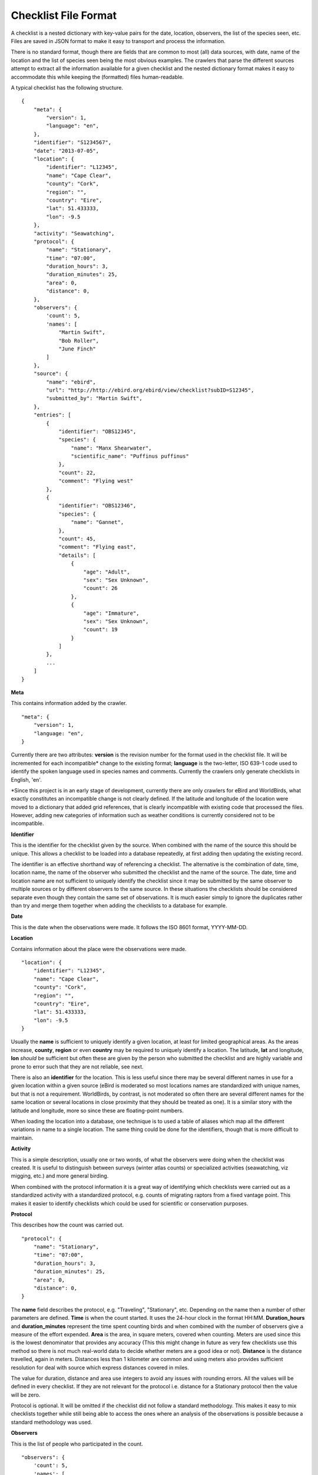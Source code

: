=====================
Checklist File Format
=====================

A checklist is a nested dictionary with key-value pairs for the date, location,
observers, the list of the species seen, etc. Files are saved in JSON format
to make it easy to transport and process the information.

There is no standard format, though there are fields that are common to most
(all) data sources, with date, name of the location and the list of species
seen being the most obvious examples. The crawlers that parse the different
sources attempt to extract all the information available for a given checklist
and the nested dictionary format makes it easy to accommodate this while
keeping the (formatted) files human-readable.

A typical checklist has the following structure. ::

    {
        "meta": {
            "version": 1,
            "language": "en",
        },
        "identifier": "S1234567",
        "date": "2013-07-05",
        "location": {
            "identifier": "L12345",
            "name": "Cape Clear",
            "county": "Cork",
            "region": "",
            "country": "Eire",
            "lat": 51.433333,
            "lon": -9.5
        },
        "activity": "Seawatching",
        "protocol": {
            "name": "Stationary",
            "time": "07:00",
            "duration_hours": 3,
            "duration_minutes": 25,
            "area": 0,
            "distance": 0,
        },
        "observers": {
            'count': 5,
            'names': [
                "Martin Swift",
                "Bob Roller",
                "June Finch"
            ]
        },
        "source": {
            "name": "ebird",
            "url": "http://http://ebird.org/ebird/view/checklist?subID=S12345",
            "submitted_by": "Martin Swift",
        },
        "entries": [
            {
                "identifier": "OBS12345",
                "species": {
                    "name": "Manx Shearwater",
                    "scientific_name": "Puffinus puffinus"
                },
                "count": 22,
                "comment": "Flying west"
            },
            {
                "identifier": "OBS12346",
                "species": {
                    "name": "Gannet",
                },
                "count": 45,
                "comment": "Flying east",
                "details": [
                    {
                        "age": "Adult",
                        "sex": "Sex Unknown",
                        "count": 26
                    },
                    {
                        "age": "Immature",
                        "sex": "Sex Unknown",
                        "count": 19
                    }
                ]
            },
            ...
        ]
    }

**Meta**

This contains information added by the crawler. ::

        "meta": {
            "version": 1,
            "language: "en",
        }


Currently there are two attributes: **version** is the revision number for the
format used in the checklist file. It will be incremented for each
incompatible* change to the existing format; **language** is the two-letter,
ISO 639-1 code used to identify the spoken language used in species names and
comments. Currently the crawlers only generate checklists in English, 'en'.

*Since this project is in an early stage of development, currently there are
only crawlers for eBird and WorldBirds, what exactly constitutes an
incompatible change is not clearly defined. If the latitude and longitude
of the location were moved to a dictionary that added grid references, that
is clearly incompatible with existing code that processed the files.
However, adding new categories of information such as weather conditions is
currently considered not to be incompatible.

**Identifier**

This is the identifier for the checklist given by the source. When combined
with the name of the source this should be unique. This allows a checklist
to be loaded into a database repeatedly, at first adding then updating the
existing record.

The identifier is an effective shorthand way of referencing a checklist.
The alternative is the combination of date, time, location name, the name
of the observer who submitted the checklist and the name of the source. The
date, time and location name are not sufficient to uniquely identify the
checklist since it may be submitted by the same observer to multiple
sources or by different observers to the same source. In these situations
the checklists should be considered separate even though they contain the
same set of observations. It is much easier simply to ignore the duplicates
rather than try and merge them together when adding the checklists to a
database for example.

**Date**

This is the date when the observations were made. It follows the ISO 8601
format, YYYY-MM-DD.

**Location**

Contains information about the place were the observations were made. ::

    "location": {
        "identifier": "L12345",
        "name": "Cape Clear",
        "county": "Cork",
        "region": "",
        "country": "Eire",
        "lat": 51.433333,
        "lon": -9.5
    }

Usually the **name** is sufficient to uniquely identify a given location, at
least for limited geographical areas. As the areas increase, **county**,
**region** or even **country** may be required to uniquely identify a location.
The latitude, **lat** and longitude, **lon** *should* be sufficient but often
these are given by the person who submitted the checklist and are highly
variable and prone to error such that they are not reliable, see next.

There is also an **identifier** for the location. This is less useful since
there may be several different names in use for a given location within a
given source (eBird is moderated so most locations names are standardized
with unique names, but that is not a requirement. WorldBirds, by contrast,
is not moderated so often there are several different names for the same
location or several locations in close proximity that they should be
treated as one). It is a similar story with the latitude and longitude,
more so since these are floating-point numbers.

When loading the location into a database, one technique is to used a table
of aliases which map all the different variations in name to a single
location. The same thing could be done for the identifiers, though that is
more difficult to maintain.

**Activity**

This is a simple description, usually one or two words, of what the
observers were doing when the checklist was created. It is useful to
distinguish between surveys (winter atlas counts) or specialized activities
(seawatching, viz migging, etc.) and more general birding.

When combined with the protocol information it is a great way of
identifying which checklists were carried out as a standardized activity
with a standardized protocol, e.g. counts of migrating raptors from a fixed
vantage point. This makes it easier to identify checklists which could be
used for scientific or conservation purposes.

**Protocol**

This describes how the count was carried out. ::

    "protocol": {
        "name": "Stationary",
        "time": "07:00",
        "duration_hours": 3,
        "duration_minutes": 25,
        "area": 0,
        "distance": 0,
    }

The **name** field describes the protocol, e.g. "Traveling", "Stationary", etc.
Depending on the name then a number of other parameters are defined. **Time**
is when the count started. It uses the 24-hour clock in the format HH:MM.
**Duration_hours** and **duration_minutes** represent the time spent counting
birds and when combined with the number of observers give a measure of the
effort expended. **Area** is the area, in square meters, covered when counting.
Meters are used since this is the lowest denominator that provides any accuracy
(This this might change in future as very few checklists use this method so
there is not much real-world data to decide whether meters are a good idea or
not). **Distance** is the distance travelled, again in meters. Distances
less than 1 kilometer are common and using meters also provides sufficient
resolution for deal with source which express distances covered in miles.

The value for duration, distance and area use integers to avoid any issues
with rounding errors. All the values will be defined in every checklist.
If they are not relevant for the protocol i.e. distance for a Stationary
protocol then the value will be zero.

Protocol is optional. It will be omitted if the checklist did not follow a
standard methodology. This makes it easy to mix checklists together while
still being able to access the ones where an analysis of the observations
is possible because a standard methodology was used.

**Observers**

This is the list of people who participated in the count.
::

    "observers": {
        'count': 5,
        'names': [
            "Martin Swift",
            "Bob Roller",
            "June Finch"
        ]
    }

**Names** is simply a list of identifiers for the people involved. Usually
this is their full name but, depending on the source, this might also be a
list of usernames. **Count** is included as the names of all observers might
not be available but the number of observers is important in order to calculate
the effort expended when analyzing checklists.

**Source**

Source contains information about where the checklist came from.. ::

    "source": {
        "name": "ebird",
        "url": "http://http://ebird.org/ebird/view/checklist?subID=S12345",
        "submitted_by": "Martin Swift",
    }

**Name** is a short name for the source, e.g. "ebird"; **submitted_by** is the
name of the observer who submitted the checklist to the source - usually a real
name; **url** is the web page where the information was extracted from.
The URL may not always be publicly visible. An account is need to extract
checklists from WorldBirds and the URL uses an undocumented internal API
to fetch the data from the server - pasting it into a browser does work
however. The URL is a reference back to the original data and should be
used for verifying or correcting a checklists contents. Particularly in the
case of checklists from WorldBirds, it should not be re-published.

**Entries**

This is the list of observations.. ::

    "entries": [
        {
            "identifier": "OBS12345",
            "species": {
                "name": "Manx Shearwater",
                "scientific_name": "Puffinus puffinus"
            },
            "count": 22,
            "comment": "Flying west"
        },
        ...
    ]

Each entry contains a **species** (which is a dictionary containing at least
the common **name** (using the language from the meta dictionary) along with,
optionally, the **scientific_name**; and a **count** which is the number of
individuals seen. The **identifier** works in the same way as the checklist
identifier, uniquely identifying a given observation for a given checklist. It
is not guaranteed to be present but it makes life a lot easier when loading the
checklist into a database since it ensures that if the checklist is edited at
the source after it was first downloaded that the changes can be successfully
copied. The alternative is to use the species and count together but some
sources, e.g. WorldBirds allow checklists to contain multiple entries for the
same species so in these situations the only reliable action when re-loading
a checklist is to delete all the existing entries and re-add them, losing
any local changes such as comments in the process. A **comment** field is
also included for any additional information about the observation.

**Details**

Provides more information about a count. ::

    "entries": [
        ...
        {
            "identifier": "OBS12346",
            "species": {
                "name": "Gannet",
            },
            "count": 45,
            "comment": "Flying east"
            "details": [
                {
                    "age": "Adult",
                    "sex": "Sex Unknown",
                    "count": 26
                },
                {
                    "age": "Immature",
                    "sex": "Sex Unknown",
                    "count": 19
                }
            ]
        },
        ...
    ]

The **details**, currently only defined for checklists from eBird, provide
a breakdown of the count by age and sex. This is a list which contains
the **count** of the individuals seen for a given **age** and/or **sex**.
The length of the list can vary and there is no requirement that the total
of the counts match the count for the entry - though obviously it should
not exceed it.

Future Changes
--------------
The current format (version 1) covers the data available from the first two
sources for which crawlers are available, namely eBird and WorldBirds (the
latter has a number of different databases for different countries). As more
sources are added then the format is likely to change, though hopefully this
will be the addition of new fields rather than changes to the ones documented
above.

From the current sources, all the available information is extracted, except
the breeding status field from eBird. This was omitted because an earlier
version of checklists_scrapers used codes for fields such as the protocol names
and it was not clear how to incorporate the breeding status. With the recent
move to simply use the name given in the source, adding the breeding status is
a simple change and will likely happen sooner rather than later.
